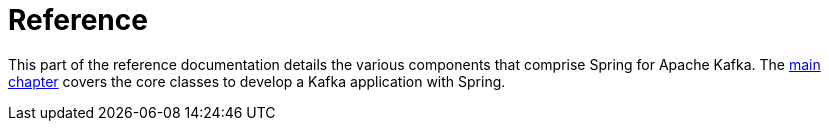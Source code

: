 [[reference]]
= Reference

This part of the reference documentation details the various components that comprise Spring for Apache Kafka.
The xref:kafka.adoc[main chapter] covers the core classes to develop a Kafka application with Spring.